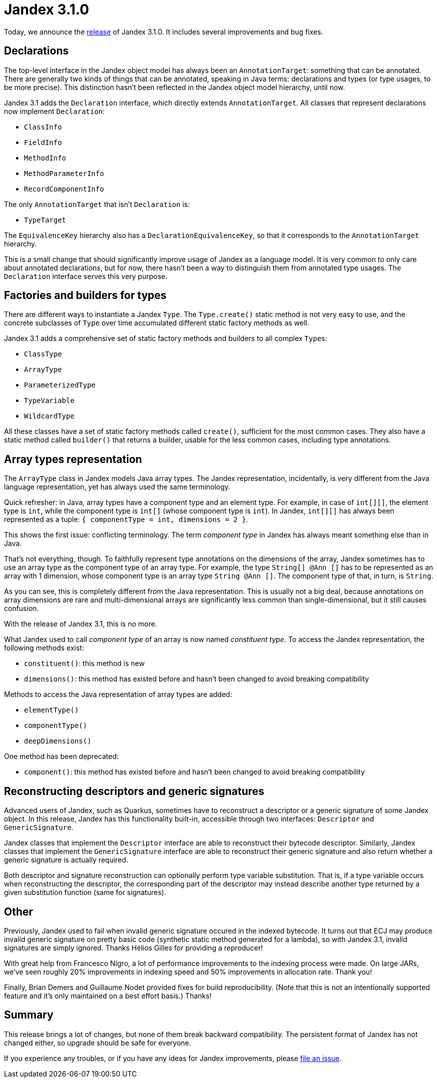 :page-layout: post
:page-title: Jandex 3.1.0
:page-synopsis: Jandex 3.1.0 released!
:page-tags: [announcement]
:page-date: 2023-04-06 15:00:00.000 +0100
:page-author: lthon

= Jandex 3.1.0

Today, we announce the https://github.com/smallrye/jandex/releases/tag/3.1.0[release] of Jandex 3.1.0.
It includes several improvements and bug fixes.

== Declarations

The top-level interface in the Jandex object model has always been an `AnnotationTarget`: something that can be annotated.
There are generally two kinds of things that can be annotated, speaking in Java terms: declarations and types (or type usages, to be more precise).
This distinction hasn't been reflected in the Jandex object model hierarchy, until now.

Jandex 3.1 adds the `Declaration` interface, which directly extends `AnnotationTarget`.
All classes that represent declarations now implement `Declaration`:

* `ClassInfo`
* `FieldInfo`
* `MethodInfo`
* `MethodParameterInfo`
* `RecordComponentInfo`

The only `AnnotationTarget` that isn't `Declaration` is:

* `TypeTarget`

The `EquivalenceKey` hierarchy also has a `DeclarationEquivalenceKey`, so that it corresponds to the `AnnotationTarget` hierarchy.

This is a small change that should significantly improve usage of Jandex as a language model.
It is very common to only care about annotated declarations, but for now, there hasn't been a way to distinguish them from annotated type usages.
The `Declaration` interface serves this very purpose.

== Factories and builders for types

There are different ways to instantiate a Jandex `Type`.
The `Type.create()` static method is not very easy to use, and the concrete subclasses of `Type` over time accumulated different static factory methods as well.

Jandex 3.1 adds a comprehensive set of static factory methods and builders to all complex ``Type``s:

* `ClassType`
* `ArrayType`
* `ParameterizedType`
* `TypeVariable`
* `WildcardType`

All these classes have a set of static factory methods called `create()`, sufficient for the most common cases.
They also have a static method called `builder()` that returns a builder, usable for the less common cases, including type annotations.

== Array types representation

The `ArrayType` class in Jandex models Java array types.
The Jandex representation, incidentally, is very different from the Java language representation, yet has always used the same terminology.

Quick refresher: in Java, array types have a component type and an element type.
For example, in case of `int[][]`, the element type is `int`, while the component type is `int[]` (whose component type is `int`).
In Jandex, `int[][]` has always been represented as a tuple: `{ componentType = int, dimensions = 2 }`.

This shows the first issue: conflicting terminology.
The term _component type_ in Jandex has always meant something else than in Java.

That's not everything, though.
To faithfully represent type annotations on the dimensions of the array, Jandex sometimes has to use an array type as the component type of an array type.
For example, the type `String[] @Ann []` has to be represented as an array with 1 dimension, whose component type is an array type `String @Ann []`.
The component type of that, in turn, is `String`.

As you can see, this is completely different from the Java representation.
This is usually not a big deal, because annotations on array dimensions are rare and multi-dimensional arrays are significantly less common than single-dimensional, but it still causes confusion.

With the release of Jandex 3.1, this is no more.

What Jandex used to call _component type_ of an array is now named _constituent type_.
To access the Jandex representation, the following methods exist:

* `constituent()`: this method is new
* `dimensions()`: this method has existed before and hasn't been changed to avoid breaking compatibility

Methods to access the Java representation of array types are added:

* `elementType()`
* `componentType()`
* `deepDimensions()`

One method has been deprecated:

* `component()`: this method has existed before and hasn't been changed to avoid breaking compatibility

== Reconstructing descriptors and generic signatures

Advanced users of Jandex, such as Quarkus, sometimes have to reconstruct a descriptor or a generic signature of some Jandex object.
In this release, Jandex has this functionality built-in, accessible through two interfaces: `Descriptor` and `GenericSignature`.

Jandex classes that implement the `Descriptor` interface are able to reconstruct their bytecode descriptor.
Similarly, Jandex classes that implement the `GenericSignature` interface are able to reconstruct their generic signature and also return whether a generic signature is actually required.

Both descriptor and signature reconstruction can optionally perform type variable substitution.
That is, if a type variable occurs when reconstructing the descriptor, the corresponding part of the descriptor may instead describe another type returned by a given substitution function (same for signatures).

== Other

Previously, Jandex used to fail when invalid generic signature occured in the indexed bytecode.
It turns out that ECJ may produce invalid generic signature on pretty basic code (synthetic static method generated for a lambda), so with Jandex 3.1, invalid signatures are simply ignored.
Thanks Hélios Gilles for providing a reproducer!

With great help from Francesco Nigro, a lot of performance improvements to the indexing process were made.
On large JARs, we've seen roughly 20% improvements in indexing speed and 50% improvements in allocation rate.
Thank you!

Finally, Brian Demers and Guillaume Nodet provided fixes for build reproducibility.
(Note that this is not an intentionally supported feature and it's only maintained on a best effort basis.)
Thanks!

== Summary

This release brings a lot of changes, but none of them break backward compatibility.
The persistent format of Jandex has not changed either, so upgrade should be safe for everyone.

If you experience any troubles, or if you have any ideas for Jandex improvements, please https://github.com/smallrye/jandex/issues[file an issue].
